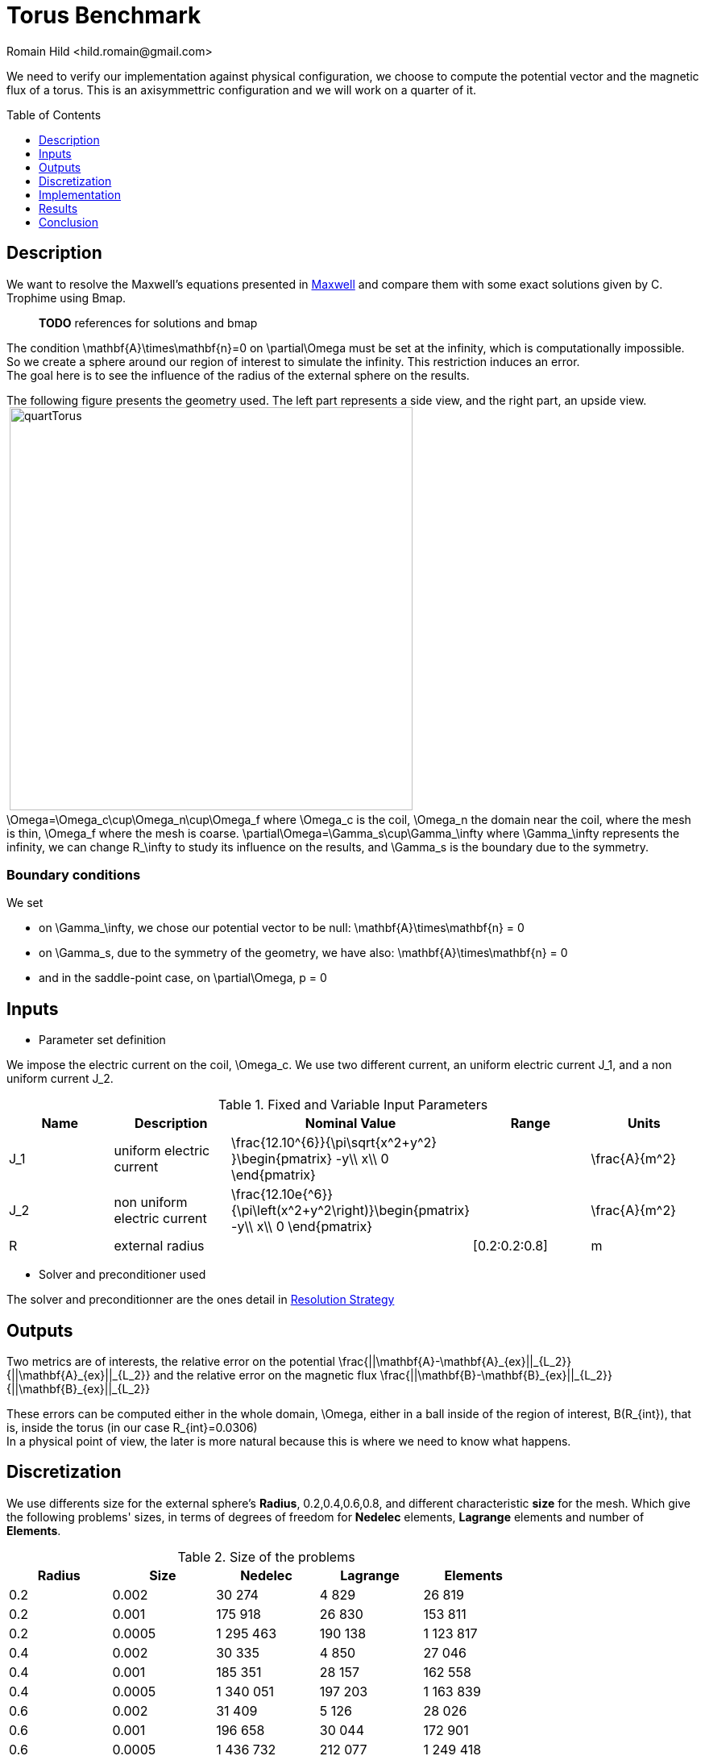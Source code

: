 Torus Benchmark
===============
:author: Romain Hild <hild.romain@gmail.com>
:toc:
:toc-placement: preamble
:toclevels: 1
:biblio: ../../Appendix/Bibliography/readme.adoc 

We need to verify our implementation against physical configuration, we choose to compute the potential vector and the magnetic flux of a torus. This is an axisymmettric configuration and we will work on a quarter of it.

== Description 

We want to resolve the Maxwell's equations presented in link:Maxwell.adox[Maxwell] and compare them with some exact solutions given by C. Trophime using Bmap.

> **TODO** references for solutions and bmap

The condition $$\mathbf{A}\times\mathbf{n}=0$$ on $$\partial\Omega$$ must be set at the infinity, which is computationally impossible. So we create a sphere around our region of interest to simulate the infinity. This restriction induces an error. +
The goal here is to see the influence of the radius of the external sphere on the results.

The following figure presents the geometry used. The left part represents a side view, and the right part, an upside view. +
image:TorusViews.png[alt=""]
image:quartTorus.png[width=500] +
$$\Omega=\Omega_c\cup\Omega_n\cup\Omega_f$$ where $$\Omega_c$$ is the coil, $$\Omega_n$$ the domain near the coil, where the mesh is thin, $$\Omega_f$$ where the mesh is coarse. $$\partial\Omega=\Gamma_s\cup\Gamma_\infty$$ where $$\Gamma_\infty$$ represents the infinity, we can change $$R_\infty$$ to study its influence on the results, and $$\Gamma_s$$ is the boundary due to the symmetry.

=== Boundary conditions 

We set

* on $$\Gamma_\infty$$, we chose our potential vector to be null:
$$
  \mathbf{A}\times\mathbf{n} = 0
$$
* on $$\Gamma_s$$, due to the symmetry of the geometry, we have also:
$$
  \mathbf{A}\times\mathbf{n} = 0
$$
* and in the saddle-point case, on $$\partial\Omega$$,
$$
  p = 0
$$

== Inputs

- Parameter set definition 

We impose the electric current on the coil, $$\Omega_c$$. We use two different current, an uniform electric current $$J_1$$, and a non uniform current $$J_2$$.

.Fixed and Variable Input Parameters
|===
| Name |Description | Nominal Value | Range | Units

|$$J_1$$ | uniform electric current | $$\frac{12.10^{6}}{\pi\sqrt{x^2+y^2} }\begin{pmatrix} -y\\ x\\ 0 \end{pmatrix}$$ | | $$\frac{A}{m^2}$$ 
|$$J_2$$ | non uniform electric current | $$\frac{12.10e{^6}}{\pi\left(x^2+y^2\right)}\begin{pmatrix} -y\\ x\\ 0 \end{pmatrix}$$ | | $$\frac{A}{m^2}$$ 
|$$R$$ | external radius | | $$[0.2:0.2:0.8]$$ |$$m$$
|===

- Solver and preconditioner used

The solver and preconditionner are the ones detail in link:../Strategy.adoc[Resolution Strategy]

== Outputs

Two metrics are of interests, the relative error on the potential
$$
  \frac{||\mathbf{A}-\mathbf{A}_{ex}||_{L_2}}{||\mathbf{A}_{ex}||_{L_2}}
$$
and the relative error on the magnetic flux
$$
  \frac{||\mathbf{B}-\mathbf{B}_{ex}||_{L_2}}{||\mathbf{B}_{ex}||_{L_2}}
$$

These errors can be computed either in the whole domain, $$\Omega$$, either in a ball inside of the region of interest, $$B(R_{int})$$, that is, inside the torus (in our case $$R_{int}=0.0306$$) +
In a physical point of view, the later is more natural because this is where we need to know what happens.

== Discretization

We use differents size for the external sphere's *Radius*, $$0.2,0.4,0.6,0.8$$, and different characteristic *size* for the mesh. Which give the following problems' sizes, in terms of degrees of freedom for *Nedelec* elements, *Lagrange* elements and number of *Elements*.

.Size of the problems
[width="75%",cols="^,^,^,^,^",options="header"]
|===
| Radius | Size  | Nedelec | Lagrange | Elements
| 0.2     | 0.002 | 30 274   | 4 829     | 26 819
| 0.2     | 0.001 | 175 918  | 26 830    | 153 811
| 0.2    | 0.0005| 1 295 463 | 190 138   | 1 123 817
| 0.4    | 0.002 | 30 335   | 4 850     | 27 046
| 0.4    | 0.001 | 185 351  | 28 157    | 162 558
| 0.4    | 0.0005| 1 340 051 | 197 203   | 1 163 839
| 0.6    | 0.002 | 31 409   | 5 126     | 28 026
| 0.6    | 0.001 | 196 658  | 30 044    | 172 901
| 0.6    | 0.0005| 1 436 732 | 212 077   | 1 249 418
| 0.8    | 0.002 | 35 006   | 5 692     | 31 428
| 0.8    | 0.001 | 215 315  | 33 094    | 189 770
| 0.8    | 0.0005| 1 558 174 | 230 775   | 1 356 968
|===

== Implementation 

The implementation can be found in  link:https://github.com/feelpp/solodem/blob/9f33195bb24d418fb3cee6e959784803c9c2898e/src/TorusQuart[here].

//You need to have the files containing the exact solution for $$\mathbf{A}$$ and $$\mathbf{B}$$. Then, you need to

//. use link:https://github.com/feelpp/solodem/blob/9f33195bb24d418fb3cee6e959784803c9c2898e/src/TorusQuart/compareCecileVincent.sh[compareCecileVincent.sh] to generate the file containing the potential for the different currents, radius, meshes and formulations. +
//. use link:https://github.com/feelpp/solodem/blob/9f33195bb24d418fb3cee6e959784803c9c2898e/src/TorusQuart/analyse.sh[analyse.sh] to generate the different metrics for each case.
//. use link:https://github.com/feelpp/solodem/blob/9f33195bb24d418fb3cee6e959784803c9c2898e/src/TorusQuart/parseCompareCecileVincent.sh[parseCompareCecileVincent.sh] to generate the csv files for each case.


== Results

=== Potential vector

The regularized formulation does not make sense for the potential, since it is known up to a gradient. +
The following figures present the errors depending on the current and the domain in which the error is computed. Each figure shows the error depending on the mesh size for the differents external radius $$R_\infty$$. The two first figures exhibit the behavior of the saddle point formulation, whereas the last two, exhibit the regularized formulation.

image:TorusGraph/ANuniSaddO.png[width=300] 
image:TorusGraph/ANuniSaddR.png[width=300]
image:TorusGraph/AUniSaddO.png[width=300]
image:TorusGraph/AUniSaddR.png[width=300]

=== Magnetic flux

The following table presents the errors for the non-uniform current depending on the formulation and the domain in which the error is computed. Each figure shows the error depending on the mesh size for the differents external radius $$R_\infty$$. The two first figures exhibit the behavior of the saddle point formulation, whereas the last two, exhibit the regularized formulation.

image:TorusGraph/BNuniSaddO.png[width=300]
image:TorusGraph/BNuniSaddR.png[width=300]
image:TorusGraph/BNuniStabO.png[width=300]
image:TorusGraph/BNuniStabR.png[width=300]

The following table presents the errors for the uniform current depending on the formulation and the domain in which the error is computed. Each figure shows the error depending on the mesh size for the differents external radius $$R_\infty$$. The two first figures exhibit the behavior of the saddle point formulation, whereas the last two, exhibit the regularized formulation.

image:TorusGraph/BUniSaddO.png[width=300]
image:TorusGraph/BUniSaddR.png[width=300]
image:TorusGraph/BUniStabO.png[width=300]
image:TorusGraph/BUniStabR.png[width=300]

== Conclusion

We can extract here some results:

- the formulation or the type of current has no influence on the results,
- the difference between the errors computed in $$\Omega$$ and in $$B(R_{int})$$, a factor 4 for $$\mathbf{B}$$ and 10 for $$\mathbf{A}$$, shows that the errors occure in particular in $$\Omega_f$$. This is due to the approximation on the boundary condition on $$\Gamma_\infty$$,
- the distance $$R_\infty$$ allows to have better approximations as it grows, until it reachs a certain bound, between $$0.4$$ and $$0.6$$ depending on the characteristic size of the mesh

